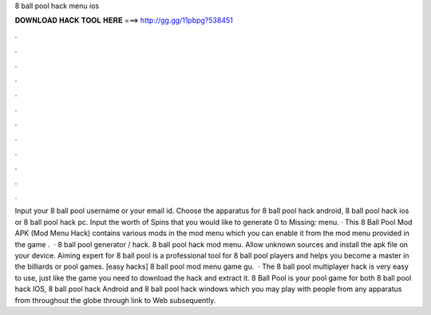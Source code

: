 8 ball pool hack menu ios

𝐃𝐎𝐖𝐍𝐋𝐎𝐀𝐃 𝐇𝐀𝐂𝐊 𝐓𝐎𝐎𝐋 𝐇𝐄𝐑𝐄 ===> http://gg.gg/11pbpg?538451

.

.

.

.

.

.

.

.

.

.

.

.

Input your 8 ball pool username or your email id. Choose the apparatus for 8 ball pool hack android, 8 ball pool hack ios or 8 ball pool hack pc. Input the worth of Spins that you would like to generate 0 to Missing: menu. · This 8 Ball Pool Mod APK (Mod Menu Hack) contains various mods in the mod menu which you can enable it from the mod menu provided in the game .  · 8 ball pool generator / hack. 8 ball pool hack mod menu. Allow unknown sources and install the apk file on your device. Aiming expert for 8 ball pool is a professional tool for 8 ball pool players and helps you become a master in the billiards or pool games. [easy hacks]  8 ball pool mod menu game gu.  · The 8 ball pool multiplayer hack is very easy to use, just like the game you need to download the hack and extract it. 8 Ball Pool is your pool game for both 8 ball pool hack IOS, 8 ball pool hack Android and 8 ball pool hack windows which you may play with people from any apparatus from throughout the globe through link to Web subsequently.